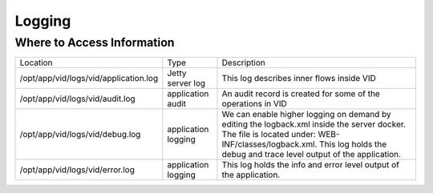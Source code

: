 .. This work is licensed under a Creative Commons Attribution 4.0 International License.
.. http://creativecommons.org/licenses/by/4.0

Logging
=======

Where to Access Information
---------------------------

+------------------------------------------+---------------------+-------------------------------------------------------------------------------------------------------------------------------------------------------------------------------------------+
| Location                                 | Type                | Description                                                                                                                                                                               |
+------------------------------------------+---------------------+-------------------------------------------------------------------------------------------------------------------------------------------------------------------------------------------+
| /opt/app/vid/logs/vid/application.log    | Jetty server log    | This log describes inner flows inside VID                                                                                                                                                 |
+------------------------------------------+---------------------+-------------------------------------------------------------------------------------------------------------------------------------------------------------------------------------------+
| /opt/app/vid/logs/vid/audit.log          | application audit   | An audit record is created for some of the operations in VID                                                                                                                              |
+------------------------------------------+---------------------+-------------------------------------------------------------------------------------------------------------------------------------------------------------------------------------------+
| /opt/app/vid/logs/vid/debug.log          | application logging | We can enable higher logging on demand by editing the logback.xml inside the server docker.                                                                                               |
|                                          |                     | The file is located under: WEB-INF/classes/logback.xml.                                                                                                                                   |
|                                          |                     | This log holds the debug and trace level output of the application.                                                                                                                       |
+------------------------------------------+---------------------+-------------------------------------------------------------------------------------------------------------------------------------------------------------------------------------------+
| /opt/app/vid/logs/vid/error.log          | application logging | This log holds the info and error level output of the application.                                                                                                                        |
+------------------------------------------+---------------------+-------------------------------------------------------------------------------------------------------------------------------------------------------------------------------------------+

